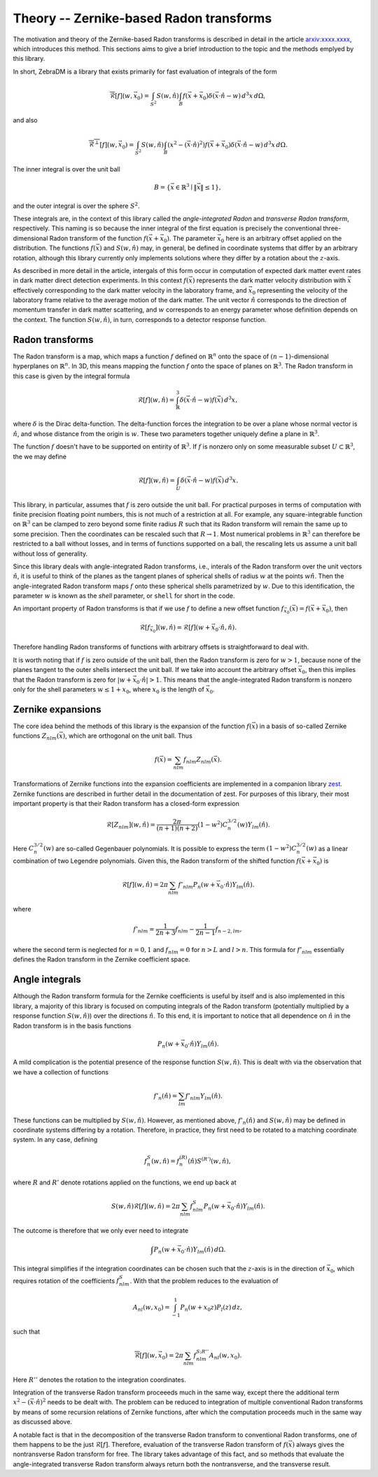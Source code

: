 Theory -- Zernike-based Radon transforms
========================================

The motivation and theory of the Zernike-based Radon transforms is described in detail in the
article `arxiv:xxxx.xxxx <https://example.com>`_, which introduces this method. This sections aims
to give a brief introduction to the topic and the methods emplyed by this library.

In short, ZebraDM is a library that exists primarily for fast evaluation of integrals of the form

.. math::

   \overline{\mathcal{R}}[f](w,\vec{x}_0)
      = \int_{S^2} S(w,\hat{n})\int_{B} f(\vec{x} + \vec{x}_0)\delta(\vec{x}\cdot\hat{n} - w) \,d^3x\,d\Omega,

and also

.. math::
   
    \overline{\mathcal{R}^\perp}[f](w,\vec{x}_0)
      = \int_{S^2} S(w,\hat{n})\int_{B}(x^2 - (\vec{x}\cdot\hat{n})^2)f(\vec{x} + \vec{x}_0)\delta(\vec{x}\cdot\hat{n} - w) \,d^3x\,d\Omega.

The inner integral is over the unit ball

.. math::

   B = \{\vec{x}\in\mathbb{R}^3 \mid \|\vec{x}\|\leq 1\},

and the outer integral is over the sphere :math:`S^2`.

These integrals are, in the context of this library called the *angle-integrated Radon* and
*transverse Radon transform*, respectively. This naming is so because the inner integral of the
first equation is precisely the conventional three-dimensional Radon transform of the function
:math:`f(\vec{x} + \vec{x}_0)`. The parameter :math:`\vec{x}_0` here is an arbitrary offset applied
on the distribution. The functions :math:`f(\vec{x})` and :math:`S(w,\hat{n})` may, in general, be
defined in coordinate systems that differ by an arbitrary rotation, although this library currently
only implements solutions where they differ by a rotation about the :math:`z`-axis.

As described in more detail in the article, intergals of this form occur in computation of expected
dark matter event rates in dark matter direct detection experiments. In this context :math:`f(\vec{x})`
represents the dark matter velocity distribution with :math:`\vec{x}` effectively corresponding to
the dark matter velocity in the laboratory frame, and :math:`\vec{x}_0` representing the velocity
of the laboratory frame relative to the average motion of the dark matter. The unit vector
:math:`\hat{n}` corresponds to the direction of momentum transfer in dark matter scattering, and
:math:`w` corresponds to an energy parameter whose definition depends on the context. The function
:math:`S(w,\hat{n})`, in turn, corresponds to a detector response function.

Radon transforms
----------------

The Radon transform is a map, which maps a function :math:`f` defined on :math:`\mathbb{R}^n` onto
the space of :math:`(n-1)`-dimensional hyperplanes on :math:`\mathbb{R}^n`. In 3D, this means
mapping the function :math:`f` onto the space of planes on :math:`\mathbb{R}^3`. The Radon
transform in this case is given by the integral formula

.. math::

   \mathcal{R}[f](w,\hat{n}) = \int_\mathbb{R}^3 \delta(\vec{x}\cdot\hat{n} - w)f(\vec{x})\,d^3x,

where :math:`\delta` is the Dirac delta-function. The delta-function forces the integration to be
over a plane whose normal vector is :math:`\hat{n}`, and whose distance from the origin is
:math:`w`. These two parameters together uniquely define a plane in :math:`\mathbb{R}^3`.

The function :math:`f` doesn't have to be supported on entirity of :math:`\mathbb{R}^3`. If
:math:`f` is nonzero only on some measurable subset :math:`U \subset \mathbb{R}^3`, the we may
define

.. math::

   \mathcal{R}[f](w,\hat{n}) = \int_U \delta(\vec{x}\cdot\hat{n} - w)f(\vec{x})\,d^3x.

This library, in particular, assumes that :math:`f` is zero outside the unit ball. For practical
purposes in terms of computation with finite precision floating point numbers, this is not much of
a restriction at all. For example, any square-integrable function on :math:`\mathbb{R}^3` can be
clamped to zero beyond some finite radius :math:`R` such that its Radon transform will remain the
same up to some precision. Then the coordinates can be rescaled such that :math:`R\rightarrow 1`.
Most numerical problems in :math:`\mathbb{R}^3` can therefore be restricted to a ball without
losses, and in terms of functions supported on a ball, the rescaling lets us assume a unit ball
without loss of generality.

Since this library deals with angle-integrated Radon transforms, i.e., interals of the Radon
transform over the unit vectors :math:`\hat{n}`, it is useful to think of the planes as the tangent
planes of spherical shells of radius :math:`w` at the points :math:`w\hat{n}`. Then the
angle-integrated Radon transform maps :math:`f` onto these spherical shells parametrized
by :math:`w`. Due to this identification, the parameter :math:`w` is known as the *shell*
parameter, or ``shell`` for short in the code.

An important property of Radon transforms is that if we use :math:`f` to define a new offset
function :math:`f_{\vec{x}_0}(\vec{x})=f(\vec{x}+\vec{x}_0)`, then

.. math::

    \mathcal{R}[f_{\vec{x}_0}](w,\hat{n})=\mathcal{R}[f](w+\vec{x}_0\cdot\hat{n},\hat{n}).

Therefore handling Radon transforms of functions with arbitrary offsets is straightforward to deal
with.

It is worth noting that if :math:`f` is zero outside of the unit ball, then the Radon transform is
zero for :math:`w > 1`, because none of the planes tangent to the outer shells intersect the unit
ball. If we take into account the arbitrary offset :math:`\vec{x}_0`, then this implies that the
Radon transform is zero for :math:`|w + \vec{x}_0\cdot\hat{n}| > 1`. This means that the
angle-integrated Radon transform is nonzero only for the shell parameters :math:`w \leq 1 + x_0`,
where :math:`x_0` is the length of :math:`\vec{x}_0`.

Zernike expansions
------------------

The core idea behind the methods of this library is the expansion of the function :math:`f(\vec{x})`
in a basis of so-called Zernike functions :math:`Z_{nlm}(\vec{x})`, which are orthogonal on the
unit ball. Thus

.. math::

    f(\vec{x}) = \sum_{nlm} f_{nlm}Z_{nlm}(\vec{x}).

Transformations of Zernike functions into the expansion coefficients are implemented in a companion
library `zest <https://github.com/sebsassi/zest>`_. Zernike functions are described in further
detail in the documentation of zest. For purposes of this library, their most important property is
that their Radon transform has a closed-form expression

.. math::

    \mathcal{R}[Z_{nlm}](w,\hat{n}) = \frac{2\pi}{(n + 1)(n + 2)}(1 - w^2)C_n^{3/2}(w)Y_{lm}(\hat{n}).

Here :math:`C_n^{3/2}(w)` are so-called Gegenbauer polynomials. It is possible to express the term
:math:`(1 - w^2)C_n^{3/2}(w)` as a linear combination of two Legendre polynomials. Given this, the
Radon transform of the shifted function :math:`f(\vec{x} + \vec{x}_0)` is

.. math::

    \mathcal{R}[f](w,\hat{n}) = 2\pi\sum_{nlm}f'_{nlm}P_n(w + \vec{x}_0\cdot\hat{n})Y_{lm}(\hat{n}).

where

.. math::

    f'_{nlm} = \frac{1}{2n+3}f_{nlm} - \frac{1}{2n-1}f_{n-2,lm},

where the second term is neglected for :math:`n = 0,1` and :math:`f_{nlm} = 0` for :math:`n > L`
and :math:`l > n`. This formula for :math:`f'_{nlm}` essentially defines the Radon transform in the
Zernike coefficient space.

Angle integrals
---------------

Although the Radon transform formula for the Zernike coefficients is useful by itself and is also
implemented in this library, a majority of this library is focused on computing integrals of the
Radon transform (potentially multiplied by a response function :math:`S(w,\hat{n})`) over the
directions :math:`\hat{n}`. To this end, it is important to notice that all dependence on
:math:`\hat{n}` in the Radon transform is in the basis functions

.. math::

    P_n(w + \vec{x}_0\cdot\hat{n})Y_{lm}(\hat{n}).

A mild complication is the potential presence of the response function :math:`S(w,\hat{n})`. This
is dealt with via the observation that we have a collection of functions

.. math::

   f'_n(\hat{n}) = \sum_{lm}f'_{nlm}Y_{lm}(\hat{n}).

These functions can be multiplied by :math:`S(w,\hat{n})`. However, as mentioned above,
:math:`f'_n(\hat{n})` and :math:`S(w,\hat{n})` may be defined in coordinate systems differing by a
rotation. Therefore, in practice, they first need to be rotated to a matching coordinate system. In
any case, defining

.. math::

    f^S_n(w,\hat{n}) = f_n^{(R)}(\hat{n})S^{(R')}(w,\hat{n}),

where :math:`R` and :math:`R'` denote rotations applied on the functions, we end up back at

.. math::

    S(w,\hat{n})\mathcal{R}[f](w,\hat{n}) = 2\pi\sum_{nlm}f^S_{nlm}P_n(w + \vec{x}_0\cdot\hat{n})Y_{lm}(\hat{n}).

The outcome is therefore that we only ever need to integrate

.. math::

   \int P_n(w + \vec{x}_0\cdot\hat{n})Y_{lm}(\hat{n})\,d\Omega.

This integral simplifies if the integration coordinates can be chosen such that the :math:`z`-axis
is in the direction of :math:`\vec{x}_0`, which requires rotation of the coefficients
:math:`f^S_{nlm}`. With that the problem reduces to the evaluation of

.. math::

   A_{nl}(w,x_0) = \int_{-1}^1P_n(w + x_0z)P_l(z)\,dz,

such that

.. math::

    \overline{\mathcal{R}}[f](w,\vec{x}_0) = 2\pi\sum_{nlm}f^{S;R''}_{nlm}A_{nl}(w,x_0).

Here :math:`R''` denotes the rotation to the integration coordinates.

Integration of the transverse Radon transform proceeeds much in the same way, except there the
additional term :math:`x^2 - (\vec{x}\cdot\hat{n})^2` needs to be dealt with. The problem can be
reduced to integration of multiple conventional Radon transforms by means of some recursion
relations of Zernike functions, after which the computation proceeds much in the same way as
discussed above.

A notable fact is that in the decomposition of the transverse Radon transform to conventional Radon
transforms, one of them happens to be the just :math:`\mathcal{R}[f]`. Therefore, evaluation of the
transverse Radon transform of :math:`f(\vec{x})` always gives the nontransverse Radon transform for
free. The library takes advantage of this fact, and so methods that evaluate the angle-integrated
transverse Radon transform always return both the nontransverse, and the transverse result.
